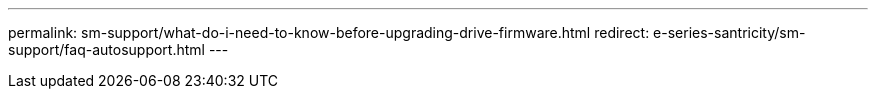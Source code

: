 ---
permalink: sm-support/what-do-i-need-to-know-before-upgrading-drive-firmware.html
redirect: e-series-santricity/sm-support/faq-autosupport.html
---
